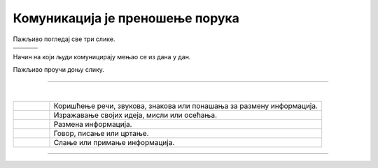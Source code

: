 Комуникација је преношење порука
================================

.. |znakovni_jezik| image:: ../../_images/znakovni_jezik.png
    :height: 180px

.. |govor_tela| image:: ../../_images/govor_tela.png
    :height: 180px
   
.. |izrazi_lica| image:: ../../_images/izrazi_lica.png
    :height: 180px

.. |kv| image:: ../../_images/kv.png
            :height: 15px  

.. infonote::

 .. image:: ../../_images/robot11.png
    :height: 120
    :align: left

 Када урадиш дате задатке и одговориш на питања у лекцији знаћеш да упоредиш начине комуникације уз помоћ дигиталног 
 уређаја и без њега.

 |

Пажљиво погледај све три слике.

.. csv-table:: 
   :widths: auto
   :align: left

   "|govor_tela|", "|znakovni_jezik|", "|izrazi_lica|"
   "", "", ""

.. questionnote::

 Опиши на који начин људи на горњим сликама комуницирају. 

.. quizq::
   
    Слика којом је предсатвљено неко осећање обележена је бројем. Повежи одговарајућа осећања са бројем којим је приказан израз лица особе.

    |

    .. image:: ../../_images/emocije1.png
            :width: 500px
            :align: center

    .. dragndrop:: d110а
        :feedback: Покушајте поново.
        :match_1: 1 ||| срећан
        :match_2: 2 ||| тужан
        :match_3: 3 ||| зачуђен
        :match_4: 4 ||| бесан
        :match_5: 5 ||| изненађен


.. quizq::
   
    Слика којом је представљено неко осећање обележена је бројем. Повежи одговарајућа осећања са бројем којим је приказан израз лица особе.

    |

    .. image:: ../../_images/emocije2.png
            :width: 500px
            :align: center

    .. dragndrop:: d110b
        :feedback: Покушајте поново.
        :match_1: 1 ||| уплашен
        :match_2: 2 ||| разочаран
        :match_3: 3 ||| заљубљен
        :match_4: 4 ||| постиђен
        :match_5: 5 ||| забринут

Начин на који људи комуницирају мењао се из дана у дан.



Пажљиво проучи доњу слику.

.. image:: ../../_images/istorijski_razvoj_komunikacije.png
    :width: 600
    :align: center

.. questionnote::

 Продискутуј са својим друговима и другарицама о томе како се кроз историју развијао начин комуникације међу људима. 
 
 Опиши сваки од приказаних начина комуникације.



.. image:: ../../_images/robot13.png
    :width: 100
    :align: right

------------

.. **Домаћи задатак**

|

.. У радној свесци на страници **XX** oбој квадратић испред тврдњи које описују шта је комуникацију.

.. csv-table:: 
  :widths: 40, 300
  :align: left

  "|kv|", "Коришћење речи, звукова, знакова или понашања за размену информација."
  "|kv|", "Изражавање својих идеја, мисли или осећања."
  "|kv|", "Размена информација."
  "|kv|", "Говор, писање или цртање."
  "|kv|", "Слање или примање информација."

------------

.. questionnote::

 Повежи појмове комуникације са бројем којим је представљена слика.

.. quizq::
   
    Повежи појмове комуникације са бројем испод слике која осликава дати појам слика.

    |

    .. image:: ../../_images/p110c.png
            :width: 780px
            :align: center

    .. dragndrop:: d110c
        :feedback: Покушајте поново.
        :match_1: 1 ||| голуб писмоноша
        :match_2: 2 ||| пећинска слика
        :match_3: 3 ||| радио
        :match_4: 4 ||| димни сигнали
        :match_5: 5 ||| телевизор


   
